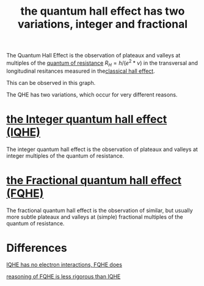 :PROPERTIES:
:ID:       b415c998-f7c4-4c1c-a83d-9b5225282514
:mtime:    20210701200835
:ctime:    20210219124712
:END:
#+title: the quantum hall effect has two variations, integer and fractional
#+filetags: FQHE


The Quantum Hall Effect is the observation of plateaux and valleys at multiples of the [[id:96aec7c9-c31b-48da-9872-2690b057e7ca][quantum of resistance]] $R_H=h/(e^2*\nu)$  in the transversal and longitudinal resitances measured in the[[id:8fc72829-7ad9-4c8a-b400-229add0957bb][classical hall effect]].

This can be observed in this graph.
[[./media/fqhe.png]]

The QHE has two variations, which occur for very different reasons.

* [[id:c936a9ab-092e-4fe3-8b96-b6f4ae91e583][the Integer quantum hall effect (IQHE)]]

The integer quantum hall effect is the observation of plateaux and valleys at integer multiples of the quantum of resistance.

* [[id:2fa90488-38aa-478f-bc3a-2290fb9def10][the Fractional quantum hall effect (FQHE)]]

The fractional quantum hall effect is the observation of similar, but usually more subtle plateaux and valleys at (simple) fractional multiples of the quantum of resistance.

* Differences

[[id:1d5f8392-5e49-45b9-a998-e3b6636bff41][IQHE has no electron interactions, FQHE does]]

[[id:bd8b598f-7c03-4f61-a250-f408e437232c][reasoning of FQHE is less rigorous than IQHE]]
